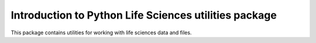 Introduction to Python Life Sciences utilities package
=======================================================

This package contains utilities for working with life sciences data and files.